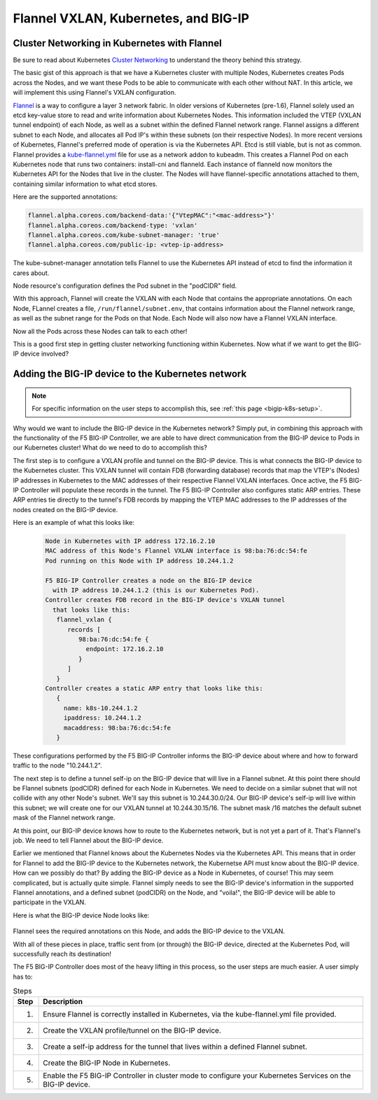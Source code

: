 .. _flannel-bigip-info:

Flannel VXLAN, Kubernetes, and BIG-IP
=====================================

Cluster Networking in Kubernetes with Flannel
---------------------------------------------

Be sure to read about Kubernetes `Cluster Networking`_ to understand the theory behind this strategy.

The basic gist of this approach is that we have a Kubernetes cluster with multiple Nodes, Kubernetes creates Pods across the Nodes, 
and we want these Pods to be able to communicate with each other without NAT.
In this article, we will implement this using Flannel's VXLAN configuration.

`Flannel`_ is a way to configure a layer 3 network fabric. In older versions of Kubernetes (pre-1.6),
Flannel solely used an etcd key-value store to read and write information about Kubernetes Nodes.
This information included the VTEP (VXLAN tunnel endpoint) of each Node, as well as a subnet within the defined Flannel network range.
Flannel assigns a different subnet to each Node, and allocates all Pod IP's within these subnets (on their respective Nodes).
In more recent versions of Kubernetes, Flannel's preferred mode of operation is via the Kubernetes API.
Etcd is still viable, but is not as common. Flannel provides a `kube-flannel.yml`_ file for use
as a network addon to kubeadm. This creates a Flannel Pod on each Kubernetes node that runs two containers: install-cni and flanneld.
Each instance of flanneld now monitors the Kubernetes API for the Nodes that live in the cluster.
The Nodes will have flannel-specific annotations attached to them, containing similar information to what etcd stores.

Here are the supported annotations:

.. code-block:: console

  flannel.alpha.coreos.com/backend-data:'{"VtepMAC":"<mac-address>"}'
  flannel.alpha.coreos.com/backend-type: 'vxlan'
  flannel.alpha.coreos.com/kube-subnet-manager: 'true'
  flannel.alpha.coreos.com/public-ip: <vtep-ip-address>

The kube-subnet-manager annotation tells Flannel to use the Kubernetes API instead of etcd to find the information it cares about.

Node resource's configuration defines the Pod subnet in the "podCIDR" field.

With this approach, Flannel will create the VXLAN with each Node that contains the appropriate annotations.
On each Node, FLannel creates a file, ``/run/flannel/subnet.env``, that contains information about the Flannel
network range, as well as the subnet range for the Pods on that Node. Each Node will also now have a Flannel VXLAN interface.

Now all the Pods across these Nodes can talk to each other!
 
This is a good first step in getting cluster networking functioning within Kubernetes.
Now what if we want to get the BIG-IP device involved?

Adding the BIG-IP device to the Kubernetes network
--------------------------------------------------

.. note::

  For specific information on the user steps to accomplish this, see :ref:`this page <bigip-k8s-setup>`.

Why would we want to include the BIG-IP device in the Kubernetes network?
Simply put, in combining this approach with the functionality of the F5 BIG-IP Controller,
we are able to have direct communication from the BIG-IP device to Pods in our Kubernetes cluster!
What do we need to do to accomplish this?
 
The first step is to configure a VXLAN profile and tunnel on the BIG-IP device.
This is what connects the BIG-IP device to the Kubernetes cluster.
This VXLAN tunnel will contain FDB (forwarding database) records that map the VTEP's (Nodes) IP addresses
in Kubernetes to the MAC addresses of their respective Flannel VXLAN interfaces.
Once active, the F5 BIG-IP Controller will populate these records in the tunnel.
The F5 BIG-IP Controller also configures static ARP entries.
These ARP entries tie directly to the tunnel's FDB records by mapping the VTEP MAC addresses to the
IP addresses of the nodes created on the BIG-IP device.

Here is an example of what this looks like:

  .. code-block:: console

    Node in Kubernetes with IP address 172.16.2.10
    MAC address of this Node's Flannel VXLAN interface is 98:ba:76:dc:54:fe
    Pod running on this Node with IP address 10.244.1.2

    F5 BIG-IP Controller creates a node on the BIG-IP device
      with IP address 10.244.1.2 (this is our Kubernetes Pod).
    Controller creates FDB record in the BIG-IP device's VXLAN tunnel
      that looks like this:
       flannel_vxlan {
          records [
             98:ba:76:dc:54:fe {
               endpoint: 172.16.2.10
             }
          ]
       }
    Controller creates a static ARP entry that looks like this:
       {
         name: k8s-10.244.1.2
         ipaddress: 10.244.1.2
         macaddress: 98:ba:76:dc:54:fe
       }

These configurations performed by the F5 BIG-IP Controller informs the BIG-IP device about where
and how to forward traffic to the node "10.244.1.2".
 
The next step is to define a tunnel self-ip on the BIG-IP device that will live in a Flannel subnet.
At this point there should be Flannel subnets (podCIDR) defined for each Node in Kubernetes.
We need to decide on a similar subnet that will not collide with any other Node's subnet.
We'll say this subnet is 10.244.30.0/24. Our BIG-IP device's self-ip will live within this subnet;
we will create one for our VXLAN tunnel at 10.244.30.15/16. The subnet mask /16 matches
the default subnet mask of the Flannel network range.
 
At this point, our BIG-IP device knows how to route to the Kubernetes network,
but is not yet a part of it. That's Flannel's job. We need to tell Flannel about the BIG-IP device.
 
Earlier we mentioned that Flannel knows about the Kubernetes Nodes via the Kubernetes API.
This means that in order for Flannel to add the BIG-IP device to the Kubernetes network,
the Kubernetse API must know about the BIG-IP device. How can we possibly do that?
By adding the BIG-IP device as a Node in Kubernetes, of course!
This may seem complicated, but is actually quite simple. Flannel simply needs to see the
BIG-IP device's information in the supported Flannel annotations, and a defined subnet (podCIDR)
on the Node, and "voila!", the BIG-IP device will be able to participate in the VXLAN.

Here is what the BIG-IP device Node looks like:

  .. literalinclude:: /kubernetes/config_examples/f5-kctlr-bigip-node.yaml
     :linenos:

Flannel sees the required annotations on this Node, and adds the BIG-IP device to the VXLAN.
 
With all of these pieces in place, traffic sent from (or through) the BIG-IP device,
directed at the Kubernetes Pod, will successfully reach its destination!

The F5 BIG-IP Controller does most of the heavy lifting in this process, so the user steps are much easier.
A user simply has to:

.. table:: Steps

   =======  ===========================================================================================================
   Step     Description
   =======  ===========================================================================================================
   1.       Ensure Flannel is correctly installed in Kubernetes, via the kube-flannel.yml file provided.
   2.       Create the VXLAN profile/tunnel on the BIG-IP device.
   3.       Create a self-ip address for the tunnel that lives within a defined Flannel subnet.
   4.       Create the BIG-IP Node in Kubernetes.
   5.       Enable the F5 BIG-IP Controller in cluster mode to configure your Kubernetes Services on the BIG-IP device.
   =======  ===========================================================================================================


.. _Cluster networking: https://kubernetes.io/docs/concepts/cluster-administration/networking/
.. _Flannel: https://github.com/coreos/flannel
.. _kube-flannel.yml: https://github.com/coreos/flannel/blob/master/Documentation/kube-flannel.yml
